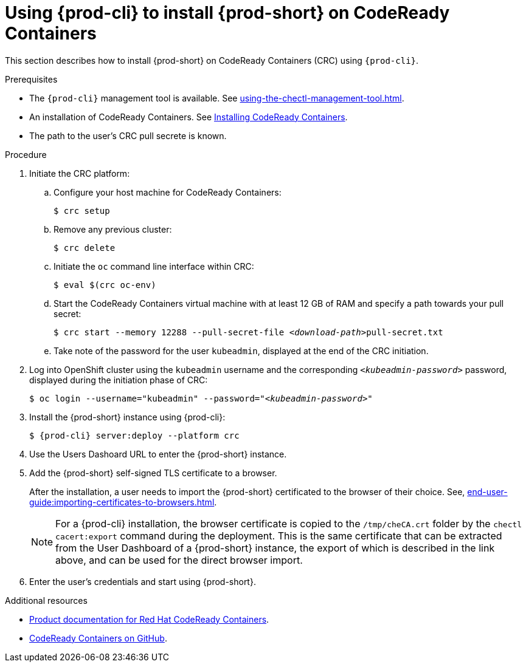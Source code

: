 // Module included in the following assemblies:
//
// installing-{prod-id-short}-on-codeready-containers

[id="using-{prod-cli}-to-install-{prod-id-short}-on-codeready-containers_{context}"]
= Using {prod-cli} to install {prod-short} on CodeReady Containers 

This section describes how to install {prod-short} on CodeReady Containers (CRC) using `{prod-cli}`.

.Prerequisites

* The `{prod-cli}` management tool is available. See xref:using-the-chectl-management-tool.adoc[].
* An installation of CodeReady Containers. See link:https://cloud.redhat.com/openshift/install/crc/installer-provisioned[Installing CodeReady Containers].
* The path to the user's CRC pull secrete is known.

.Procedure

. Initiate the CRC platform:

.. Configure your host machine for CodeReady Containers:
+
----
$ crc setup
----

.. Remove any previous cluster:
+
----
$ crc delete
----

.. Initiate the `oc` command line interface within CRC: 
+
----
$ eval $(crc oc-env)
----

.. Start the CodeReady Containers virtual machine with at least 12 GB of RAM and specify a path towards your pull secret:
+
[subs="+quotes"]
----
$ crc start --memory 12288 --pull-secret-file __<download-path>__pull-secret.txt
----

.. Take note of the password for the user `kubeadmin`, displayed at the end of the CRC initiation.

. Log into OpenShift cluster using the `kubeadmin` username and the corresponding `__<kubeadmin-password>__` password, displayed during the initiation phase of CRC:
+
[subs="+quotes"]
----
$ oc login --username="kubeadmin" --password="__<kubeadmin-password>__"
----

. Install the {prod-short} instance using {prod-cli}:
+
[subs="+attributes"]
----
$ {prod-cli} server:deploy --platform crc
----

. Use the Users Dashoard URL to enter the {prod-short} instance.

. Add the {prod-short} self-signed TLS certificate to a browser.
+
After the installation, a user needs to import the {prod-short} certificated to the browser of their choice. See, xref:end-user-guide:importing-certificates-to-browsers.adoc[].
+
[NOTE]
====
For a {prod-cli} installation, the browser certificate is copied to the `/tmp/cheCA.crt` folder by the `chectl cacert:export` command during the deployment. This is the same certificate that can be extracted from the User Dashboard of a {prod-short} instance, the export of which is described in the link above, and can be used for the direct browser import.
====

. Enter the user's credentials and start using {prod-short}.


.Additional resources

* link:https://access.redhat.com/documentation/en-us/red_hat_codeready_containers/[Product documentation for Red Hat CodeReady Containers].
* link:https://github.com/code-ready/crc[CodeReady Containers on GitHub].

